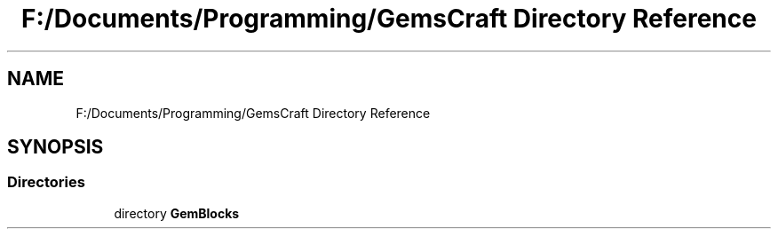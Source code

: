 .TH "F:/Documents/Programming/GemsCraft Directory Reference" 3 "Thu Dec 19 2019" "GemBlocks" \" -*- nroff -*-
.ad l
.nh
.SH NAME
F:/Documents/Programming/GemsCraft Directory Reference
.SH SYNOPSIS
.br
.PP
.SS "Directories"

.in +1c
.ti -1c
.RI "directory \fBGemBlocks\fP"
.br
.in -1c
